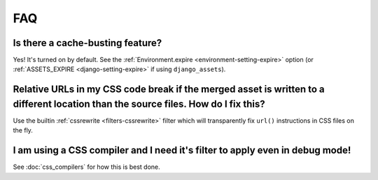FAQ
---

Is there a cache-busting feature?
~~~~~~~~~~~~~~~~~~~~~~~~~~~~~~~~~

Yes! It's turned on by default. See the
:ref:`Environment.expire <environment-setting-expire>`
option (or :ref:`ASSETS_EXPIRE <django-setting-expire>` if using
``django_assets``).


Relative URLs in my CSS code break if the merged asset is written to a different location than the source files. How do I fix this?
~~~~~~~~~~~~~~~~~~~~~~~~~~~~~~~~~~~~~~~~~~~~~~~~~~~~~~~~~~~~~~~~~~~~~~~~~~~~~~~~~~~~~~~~~~~~~~~~~~~~~~~~~~~~~~~~~~~~~~~~~~~~~~~~~~~~~~~

Use the builtin :ref:`cssrewrite <filters-cssrewrite>` filter which
will transparently fix ``url()`` instructions in CSS files on the fly.


I am using a CSS compiler and I need it's filter to apply even in debug mode!
~~~~~~~~~~~~~~~~~~~~~~~~~~~~~~~~~~~~~~~~~~~~~~~~~~~~~~~~~~~~~~~~~~~~~~~~~~~~~

See :doc:`css_compilers` for how this is best done.